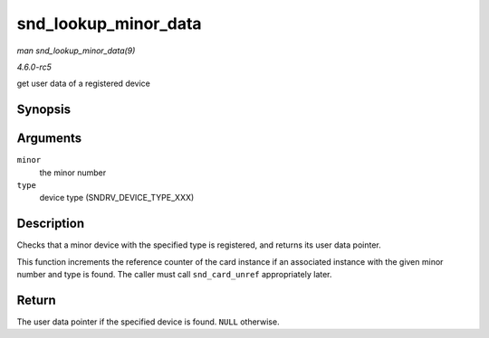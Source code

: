 .. -*- coding: utf-8; mode: rst -*-

.. _API-snd-lookup-minor-data:

=====================
snd_lookup_minor_data
=====================

*man snd_lookup_minor_data(9)*

*4.6.0-rc5*

get user data of a registered device


Synopsis
========

.. c:function:: void * snd_lookup_minor_data( unsigned int minor, int type )

Arguments
=========

``minor``
    the minor number

``type``
    device type (SNDRV_DEVICE_TYPE_XXX)


Description
===========

Checks that a minor device with the specified type is registered, and
returns its user data pointer.

This function increments the reference counter of the card instance if
an associated instance with the given minor number and type is found.
The caller must call ``snd_card_unref`` appropriately later.


Return
======

The user data pointer if the specified device is found. ``NULL``
otherwise.


.. ------------------------------------------------------------------------------
.. This file was automatically converted from DocBook-XML with the dbxml
.. library (https://github.com/return42/sphkerneldoc). The origin XML comes
.. from the linux kernel, refer to:
..
.. * https://github.com/torvalds/linux/tree/master/Documentation/DocBook
.. ------------------------------------------------------------------------------
